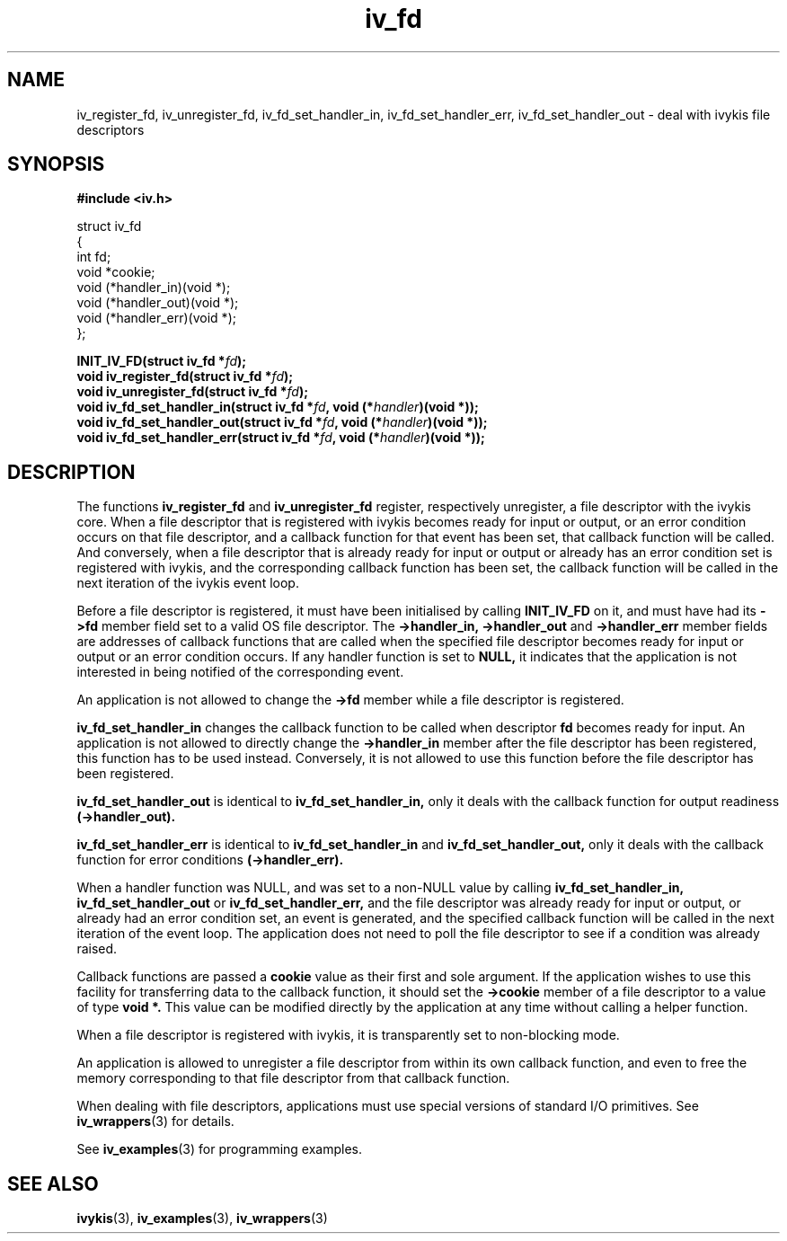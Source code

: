 .\" This man page is Copyright (C) 2003 Lennert Buytenhek.
.\" Permission is granted to distribute possibly modified copies
.\" of this page provided the header is included verbatim,
.\" and in case of nontrivial modification author and date
.\" of the modification is added to the header.
.TH iv_fd 3 2003-03-29 "ivykis" "ivykis programmer's manual"
.SH NAME
iv_register_fd, iv_unregister_fd, iv_fd_set_handler_in, iv_fd_set_handler_err, iv_fd_set_handler_out \- deal with ivykis file descriptors
.SH SYNOPSIS
.B #include <iv.h>
.sp
.nf
struct iv_fd
{
        int                     fd;
        void                    *cookie;
        void                    (*handler_in)(void *);
        void                    (*handler_out)(void *);
        void                    (*handler_err)(void *);
};
.fi
.sp
.BI "INIT_IV_FD(struct iv_fd *" fd ");"
.br
.BI "void iv_register_fd(struct iv_fd *" fd ");"
.br
.BI "void iv_unregister_fd(struct iv_fd *" fd ");"
.br
.BI "void iv_fd_set_handler_in(struct iv_fd *" fd ", void (*" handler ")(void *));"
.br
.BI "void iv_fd_set_handler_out(struct iv_fd *" fd ", void (*" handler ")(void *));"
.br
.BI "void iv_fd_set_handler_err(struct iv_fd *" fd ", void (*" handler ")(void *));"
.br
.SH DESCRIPTION
The functions
.B iv_register_fd
and
.B iv_unregister_fd
register, respectively unregister, a file descriptor with the ivykis
core.  When a file descriptor that is registered with ivykis becomes
ready for input or output, or an error condition occurs on that file
descriptor, and a callback function for that event has been set, that
callback function will be called.  And conversely, when a file
descriptor that is already ready for input or output or already has an
error condition set is registered with ivykis, and the corresponding
callback function has been set, the callback function will be called
in the next iteration of the ivykis event loop.
.PP
Before a file descriptor is registered, it must have been
initialised by calling
.B INIT_IV_FD
on it, and must have had its
.B ->fd
member field set to a valid OS file descriptor.  The
.B ->handler_in, ->handler_out
and
.B ->handler_err
member fields are addresses of callback functions that are called when
the specified file descriptor becomes ready for input or output or an
error condition occurs.  If any handler function is set to
.B NULL,
it indicates that the application is not interested in being notified
of the corresponding event.
.PP
An application is not allowed to change the
.B ->fd
member while a file descriptor is registered.
.PP
.B iv_fd_set_handler_in
changes the callback function to be called when descriptor
.B fd
becomes ready for input.  An application is not allowed to directly
change the
.B ->handler_in
member after the file descriptor has been registered, this function
has to be used instead.  Conversely, it is not allowed to use this
function before the file descriptor has been registered.
.PP
.B iv_fd_set_handler_out
is identical to
.B iv_fd_set_handler_in,
only it deals with the callback function for output readiness
.B (->handler_out).
.PP
.B iv_fd_set_handler_err
is identical to
.B iv_fd_set_handler_in
and
.B iv_fd_set_handler_out,
only it deals with the callback function for error conditions
.B (->handler_err).
.PP
When a handler function was NULL, and was set to a non-NULL value
by calling
.B iv_fd_set_handler_in, iv_fd_set_handler_out
or
.B iv_fd_set_handler_err,
and the file descriptor was already ready for input or output, or
already had an error condition set, an event is generated, and the
specified callback function will be called in the next iteration of
the event loop.  The application does not need to poll the file
descriptor to see if a condition was already raised.
.PP
Callback functions are passed a
.B cookie
value as their first and sole argument.  If the application wishes to
use this facility for transferring data to the callback function, it
should set the
.B ->cookie
member of a file descriptor to a value of type
.B void *.
This value can be modified directly by the application at any time
without calling a helper function.
.PP
When a file descriptor is registered with ivykis, it is transparently
set to non-blocking mode.
.PP
An application is allowed to unregister a file descriptor from within
its own callback function, and even to free the memory corresponding
to that file descriptor from that callback function.
.PP
When dealing with file descriptors, applications must use special
versions of standard I/O primitives.  See
.BR iv_wrappers (3)
for details.
.PP
See
.BR iv_examples (3)
for programming examples.
.SH "SEE ALSO"
.BR ivykis (3),
.BR iv_examples (3),
.BR iv_wrappers (3)
